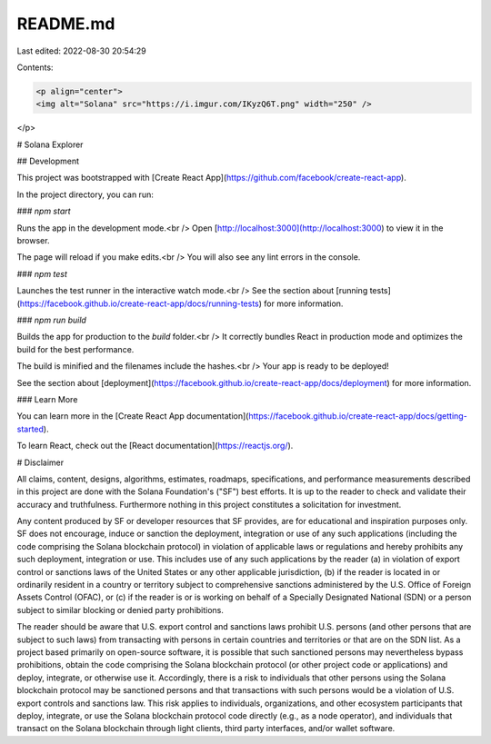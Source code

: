 README.md
=========

Last edited: 2022-08-30 20:54:29

Contents:

.. code-block:: md

    <p align="center">
    <img alt="Solana" src="https://i.imgur.com/IKyzQ6T.png" width="250" />
</p>

# Solana Explorer

## Development

This project was bootstrapped with [Create React App](https://github.com/facebook/create-react-app).

In the project directory, you can run:

### `npm start`

Runs the app in the development mode.<br />
Open [http://localhost:3000](http://localhost:3000) to view it in the browser.

The page will reload if you make edits.<br />
You will also see any lint errors in the console.

### `npm test`

Launches the test runner in the interactive watch mode.<br />
See the section about [running tests](https://facebook.github.io/create-react-app/docs/running-tests) for more information.

### `npm run build`

Builds the app for production to the `build` folder.<br />
It correctly bundles React in production mode and optimizes the build for the best performance.

The build is minified and the filenames include the hashes.<br />
Your app is ready to be deployed!

See the section about [deployment](https://facebook.github.io/create-react-app/docs/deployment) for more information.

### Learn More

You can learn more in the [Create React App documentation](https://facebook.github.io/create-react-app/docs/getting-started).

To learn React, check out the [React documentation](https://reactjs.org/).

# Disclaimer

All claims, content, designs, algorithms, estimates, roadmaps,
specifications, and performance measurements described in this project
are done with the Solana Foundation's ("SF") best efforts. It is up to
the reader to check and validate their accuracy and truthfulness.
Furthermore nothing in this project constitutes a solicitation for
investment.

Any content produced by SF or developer resources that SF provides, are
for educational and inspiration purposes only. SF does not encourage,
induce or sanction the deployment, integration or use of any such
applications (including the code comprising the Solana blockchain
protocol) in violation of applicable laws or regulations and hereby
prohibits any such deployment, integration or use. This includes use of
any such applications by the reader (a) in violation of export control
or sanctions laws of the United States or any other applicable
jurisdiction, (b) if the reader is located in or ordinarily resident in
a country or territory subject to comprehensive sanctions administered
by the U.S. Office of Foreign Assets Control (OFAC), or (c) if the
reader is or is working on behalf of a Specially Designated National
(SDN) or a person subject to similar blocking or denied party
prohibitions.

The reader should be aware that U.S. export control and sanctions laws
prohibit U.S. persons (and other persons that are subject to such laws)
from transacting with persons in certain countries and territories or
that are on the SDN list. As a project based primarily on open-source
software, it is possible that such sanctioned persons may nevertheless
bypass prohibitions, obtain the code comprising the Solana blockchain
protocol (or other project code or applications) and deploy, integrate,
or otherwise use it. Accordingly, there is a risk to individuals that
other persons using the Solana blockchain protocol may be sanctioned
persons and that transactions with such persons would be a violation of
U.S. export controls and sanctions law. This risk applies to
individuals, organizations, and other ecosystem participants that
deploy, integrate, or use the Solana blockchain protocol code directly
(e.g., as a node operator), and individuals that transact on the Solana
blockchain through light clients, third party interfaces, and/or wallet
software.


